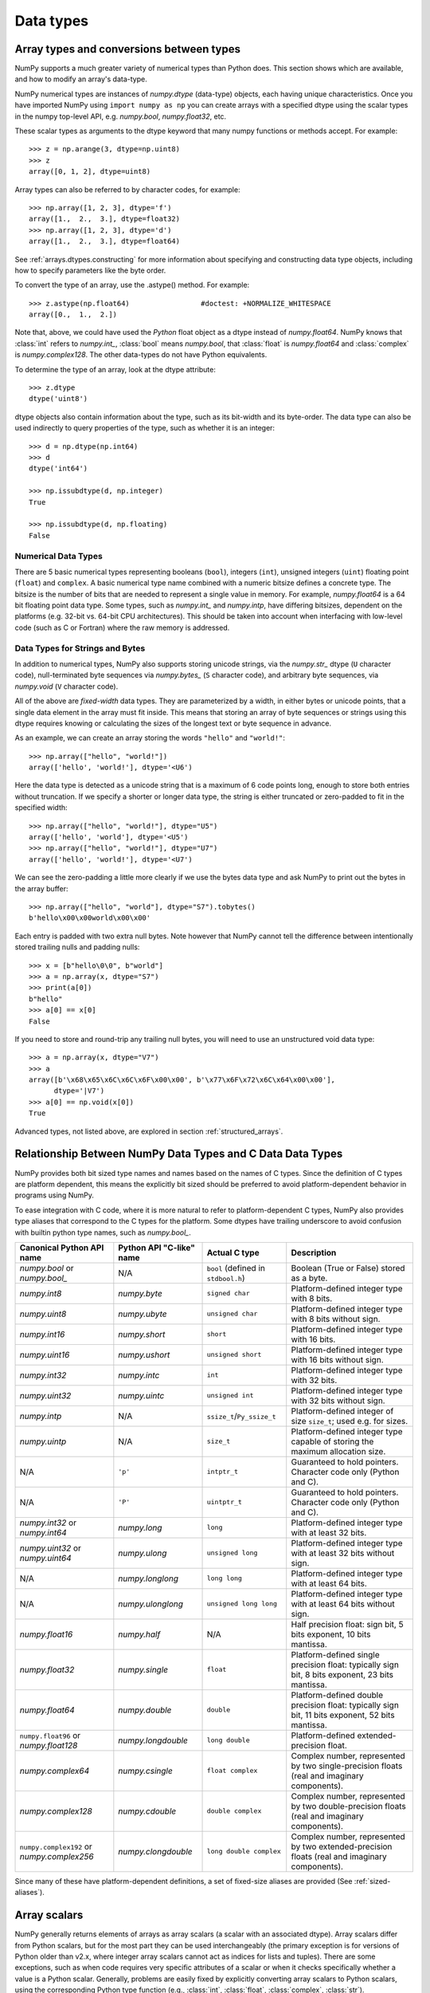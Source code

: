 .. _basics.types:

**********
Data types
**********

.. seealso:: :ref:`Data type objects <arrays.dtypes>`

Array types and conversions between types
=========================================

NumPy supports a much greater variety of numerical types than Python does.
This section shows which are available, and how to modify an array's data-type.

NumPy numerical types are instances of `numpy.dtype` (data-type) objects, each
having unique characteristics.  Once you have imported NumPy using ``import
numpy as np`` you can create arrays with a specified dtype using the scalar
types in the numpy top-level API, e.g. `numpy.bool`, `numpy.float32`, etc.

These scalar types as arguments to the dtype keyword that many numpy functions
or methods accept. For example::

    >>> z = np.arange(3, dtype=np.uint8)
    >>> z
    array([0, 1, 2], dtype=uint8)

Array types can also be referred to by character codes, for example::

  >>> np.array([1, 2, 3], dtype='f')
  array([1.,  2.,  3.], dtype=float32)
  >>> np.array([1, 2, 3], dtype='d')
  array([1.,  2.,  3.], dtype=float64)

See :ref:`arrays.dtypes.constructing` for more information about specifying and
constructing data type objects, including how to specify parameters like the
byte order.

To convert the type of an array, use the .astype() method. For example: ::

    >>> z.astype(np.float64)                 #doctest: +NORMALIZE_WHITESPACE
    array([0.,  1.,  2.])

Note that, above, we could have used the *Python* float object as a dtype
instead of `numpy.float64`.  NumPy knows that
:class:`int` refers to `numpy.int_`, :class:`bool` means
`numpy.bool`, that :class:`float` is `numpy.float64` and
:class:`complex` is `numpy.complex128`.  The other data-types do not have
Python equivalents.

To determine the type of an array, look at the dtype attribute::

    >>> z.dtype
    dtype('uint8')

dtype objects also contain information about the type, such as its bit-width
and its byte-order.  The data type can also be used indirectly to query
properties of the type, such as whether it is an integer::

    >>> d = np.dtype(np.int64)
    >>> d
    dtype('int64')

    >>> np.issubdtype(d, np.integer)
    True

    >>> np.issubdtype(d, np.floating)
    False

Numerical Data Types
--------------------

There are 5 basic numerical types representing booleans (``bool``), integers
(``int``), unsigned integers (``uint``) floating point (``float``) and
``complex``. A basic numerical type name combined with a numeric bitsize defines
a concrete type.  The bitsize is the number of bits that are needed to represent
a single value in memory. For example, `numpy.float64` is a 64 bit
floating point data type. Some types, such as `numpy.int_` and
`numpy.intp`, have differing bitsizes, dependent on the platforms
(e.g. 32-bit vs. 64-bit CPU architectures).  This should be taken into account
when interfacing with low-level code (such as C or Fortran) where the raw memory
is addressed.

Data Types for Strings and Bytes
--------------------------------

In addition to numerical types, NumPy also supports storing unicode strings, via
the `numpy.str_` dtype (``U`` character code), null-terminated byte sequences via
`numpy.bytes_` (``S`` character code), and arbitrary byte sequences, via
`numpy.void` (``V`` character code).

All of the above are *fixed-width* data types. They are parameterized by a
width, in either bytes or unicode points, that a single data element in the
array must fit inside. This means that storing an array of byte sequences or
strings using this dtype requires knowing or calculating the sizes of the
longest text or byte sequence in advance.

As an example, we can create an array storing the words ``"hello"`` and
``"world!"``::

  >>> np.array(["hello", "world!"])
  array(['hello', 'world!'], dtype='<U6')

Here the data type is detected as a unicode string that is a maximum of 6 code
points long, enough to store both entries without truncation. If we specify a
shorter or longer data type, the string is either truncated or zero-padded to
fit in the specified width::

  >>> np.array(["hello", "world!"], dtype="U5")
  array(['hello', 'world'], dtype='<U5')
  >>> np.array(["hello", "world!"], dtype="U7")
  array(['hello', 'world!'], dtype='<U7')

We can see the zero-padding a little more clearly if we use the bytes data
type and ask NumPy to print out the bytes in the array buffer::

  >>> np.array(["hello", "world"], dtype="S7").tobytes()
  b'hello\x00\x00world\x00\x00'

Each entry is padded with two extra null bytes. Note however that NumPy cannot
tell the difference between intentionally stored trailing nulls and padding
nulls::

  >>> x = [b"hello\0\0", b"world"]
  >>> a = np.array(x, dtype="S7")
  >>> print(a[0])
  b"hello"
  >>> a[0] == x[0]
  False

If you need to store and round-trip any trailing null bytes, you will need to
use an unstructured void data type::

  >>> a = np.array(x, dtype="V7")
  >>> a
  array([b'\x68\x65\x6C\x6C\x6F\x00\x00', b'\x77\x6F\x72\x6C\x64\x00\x00'],
        dtype='|V7')
  >>> a[0] == np.void(x[0])
  True

Advanced types, not listed above, are explored in section
:ref:`structured_arrays`.

.. _canonical-python-and-c-types:

Relationship Between NumPy Data Types and C Data Data Types
===========================================================

NumPy provides both bit sized type names and names based on the names of C types.
Since the definition of C types are platform dependent, this means the explicitly
bit sized should be preferred to avoid platform-dependent behavior in programs
using NumPy.

To ease integration with C code, where it is more natural to refer to
platform-dependent C types, NumPy also provides type aliases that correspond
to the C types for the platform. Some dtypes have trailing underscore to avoid
confusion with builtin python type names, such as `numpy.bool_`.

.. list-table::
    :header-rows: 1

    * - Canonical Python API name
      - Python API "C-like" name
      - Actual C type
      - Description

    * - `numpy.bool` or `numpy.bool_`
      - N/A
      - ``bool`` (defined in ``stdbool.h``)
      - Boolean (True or False) stored as a byte.

    * - `numpy.int8`
      - `numpy.byte`
      - ``signed char``
      - Platform-defined integer type with 8 bits.

    * - `numpy.uint8`
      - `numpy.ubyte`
      - ``unsigned char``
      - Platform-defined integer type with 8 bits without sign.

    * - `numpy.int16`
      - `numpy.short`
      - ``short``
      - Platform-defined integer type with 16 bits.

    * - `numpy.uint16`
      - `numpy.ushort`
      - ``unsigned short``
      - Platform-defined integer type with 16 bits without sign.

    * - `numpy.int32`
      - `numpy.intc`
      - ``int``
      - Platform-defined integer type with 32 bits.

    * - `numpy.uint32`
      - `numpy.uintc`
      - ``unsigned int``
      - Platform-defined integer type with 32 bits without sign.

    * - `numpy.intp`
      - N/A
      - ``ssize_t``/``Py_ssize_t``
      - Platform-defined integer of size ``size_t``; used e.g. for sizes.

    * - `numpy.uintp`
      - N/A
      - ``size_t``
      - Platform-defined integer type capable of storing the maximum
        allocation size.

    * - N/A
      - ``'p'``
      - ``intptr_t``
      - Guaranteed to hold pointers. Character code only (Python and C).

    * - N/A
      - ``'P'``
      - ``uintptr_t``
      - Guaranteed to hold pointers. Character code only (Python and C).

    * - `numpy.int32` or `numpy.int64`
      - `numpy.long`
      - ``long``
      - Platform-defined integer type with at least 32 bits.

    * - `numpy.uint32` or `numpy.uint64`
      - `numpy.ulong`
      - ``unsigned long``
      - Platform-defined integer type with at least 32 bits without sign.

    * - N/A
      - `numpy.longlong`
      - ``long long``
      - Platform-defined integer type with at least 64 bits.

    * - N/A
      - `numpy.ulonglong`
      - ``unsigned long long``
      - Platform-defined integer type with at least 64 bits without sign.

    * - `numpy.float16`
      - `numpy.half`
      - N/A
      - Half precision float:
        sign bit, 5 bits exponent, 10 bits mantissa.

    * - `numpy.float32`
      - `numpy.single`
      - ``float``
      - Platform-defined single precision float:
        typically sign bit, 8 bits exponent, 23 bits mantissa.

    * - `numpy.float64`
      - `numpy.double`
      - ``double``
      - Platform-defined double precision float:
        typically sign bit, 11 bits exponent, 52 bits mantissa.

    * - ``numpy.float96`` or `numpy.float128`
      - `numpy.longdouble`
      - ``long double``
      - Platform-defined extended-precision float.

    * - `numpy.complex64`
      - `numpy.csingle`
      - ``float complex``
      - Complex number, represented by two single-precision floats (real and imaginary components).

    * - `numpy.complex128`
      - `numpy.cdouble`
      - ``double complex``
      - Complex number, represented by two double-precision floats (real and imaginary components).

    * - ``numpy.complex192`` or `numpy.complex256`
      - `numpy.clongdouble`
      - ``long double complex``
      - Complex number, represented by two extended-precision floats (real and imaginary components).

Since many of these have platform-dependent definitions, a set of fixed-size
aliases are provided (See :ref:`sized-aliases`).

Array scalars
=============

NumPy generally returns elements of arrays as array scalars (a scalar
with an associated dtype).  Array scalars differ from Python scalars, but
for the most part they can be used interchangeably (the primary
exception is for versions of Python older than v2.x, where integer array
scalars cannot act as indices for lists and tuples).  There are some
exceptions, such as when code requires very specific attributes of a scalar
or when it checks specifically whether a value is a Python scalar. Generally,
problems are easily fixed by explicitly converting array scalars
to Python scalars, using the corresponding Python type function
(e.g., :class:`int`, :class:`float`, :class:`complex`, :class:`str`).

The primary advantage of using array scalars is that
they preserve the array type (Python may not have a matching scalar type
available, e.g. ``int16``).  Therefore, the use of array scalars ensures
identical behaviour between arrays and scalars, irrespective of whether the
value is inside an array or not.  NumPy scalars also have many of the same
methods arrays do.

.. _overflow-errors:

Overflow errors
===============

The fixed size of NumPy numeric types may cause overflow errors when a value
requires more memory than available in the data type. For example,
`numpy.power` evaluates ``100 ** 9`` correctly for 64-bit integers,
but gives -1486618624 (incorrect) for a 32-bit integer.

    >>> np.power(100, 9, dtype=np.int64)
    1000000000000000000
    >>> np.power(100, 9, dtype=np.int32)
    -1486618624

The behaviour of NumPy and Python integer types differs significantly for
integer overflows and may confuse users expecting NumPy integers to behave
similar to Python's :class:`int`. Unlike NumPy, the size of Python's
:class:`int` is flexible. This means Python integers may expand to accommodate
any integer and will not overflow.

NumPy provides `numpy.iinfo` and `numpy.finfo` to verify the
minimum or maximum values of NumPy integer and floating point values
respectively ::

    >>> np.iinfo(int) # Bounds of the default integer on this system.
    iinfo(min=-9223372036854775808, max=9223372036854775807, dtype=int64)
    >>> np.iinfo(np.int32) # Bounds of a 32-bit integer
    iinfo(min=-2147483648, max=2147483647, dtype=int32)
    >>> np.iinfo(np.int64) # Bounds of a 64-bit integer
    iinfo(min=-9223372036854775808, max=9223372036854775807, dtype=int64)

If 64-bit integers are still too small the result may be cast to a
floating point number. Floating point numbers offer a larger, but inexact,
range of possible values.

    >>> np.power(100, 100, dtype=np.int64) # Incorrect even with 64-bit int
    0
    >>> np.power(100, 100, dtype=np.float64)
    1e+200

Extended precision
==================

Python's floating-point numbers are usually 64-bit floating-point numbers,
nearly equivalent to `numpy.float64`. In some unusual situations it may be
useful to use floating-point numbers with more precision. Whether this
is possible in numpy depends on the hardware and on the development
environment: specifically, x86 machines provide hardware floating-point
with 80-bit precision, and while most C compilers provide this as their
``long double`` type, MSVC (standard for Windows builds) makes
``long double`` identical to ``double`` (64 bits). NumPy makes the
compiler's ``long double`` available as `numpy.longdouble` (and
``np.clongdouble`` for the complex numbers). You can find out what your
numpy provides with ``np.finfo(np.longdouble)``.

NumPy does not provide a dtype with more precision than C's
``long double``; in particular, the 128-bit IEEE quad precision
data type (FORTRAN's ``REAL*16``) is not available.

For efficient memory alignment, `numpy.longdouble` is usually stored
padded with zero bits, either to 96 or 128 bits. Which is more efficient
depends on hardware and development environment; typically on 32-bit
systems they are padded to 96 bits, while on 64-bit systems they are
typically padded to 128 bits. ``np.longdouble`` is padded to the system
default; ``np.float96`` and ``np.float128`` are provided for users who
want specific padding. In spite of the names, ``np.float96`` and
``np.float128`` provide only as much precision as ``np.longdouble``,
that is, 80 bits on most x86 machines and 64 bits in standard
Windows builds.

Be warned that even if `numpy.longdouble` offers more precision than
python :class:`float`, it is easy to lose that extra precision, since
python often forces values to pass through ``float``. For example,
the ``%`` formatting operator requires its arguments to be converted
to standard python types, and it is therefore impossible to preserve
extended precision even if many decimal places are requested. It can
be useful to test your code with the value
``1 + np.finfo(np.longdouble).eps``.
